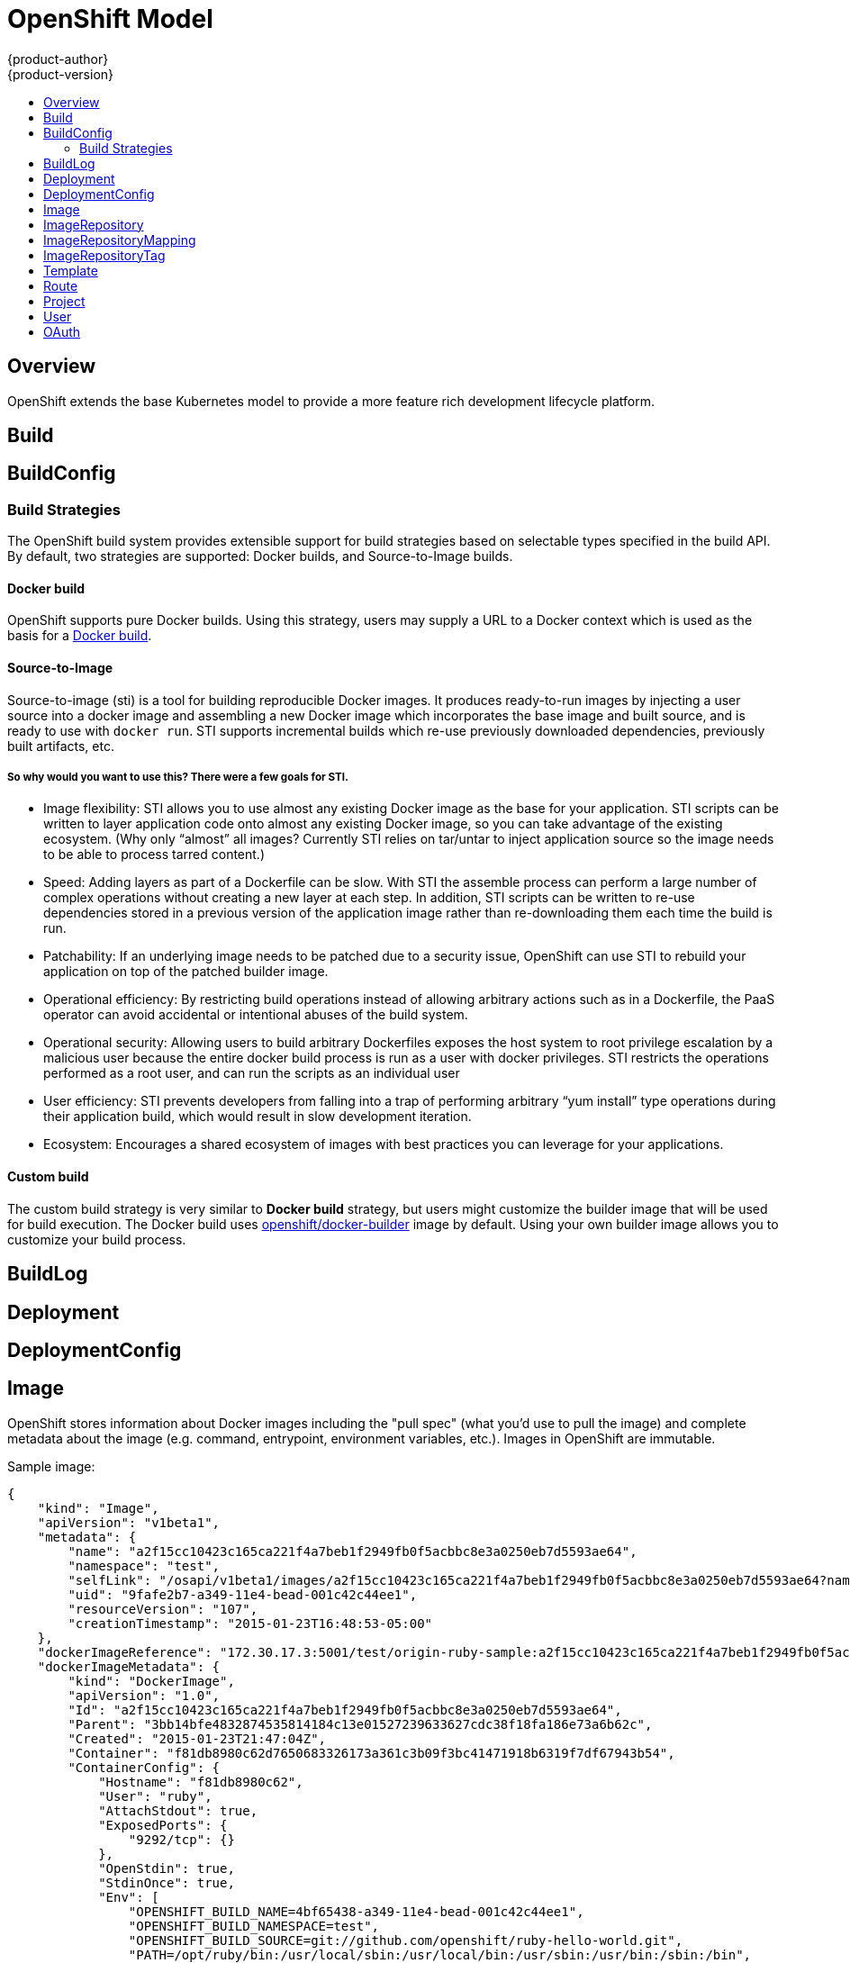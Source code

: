 = OpenShift Model
{product-author}
{product-version}
:data-uri:
:icons:
:experimental:
:toc: macro
:toc-title:

toc::[]

== Overview
OpenShift extends the base Kubernetes model to provide a more feature rich development lifecycle platform.

== Build

== BuildConfig

=== Build Strategies
The OpenShift build system provides extensible support for build strategies based on selectable types specified in the build API. By default, two strategies are supported: Docker builds, and Source-to-Image builds.

==== Docker build
OpenShift supports pure Docker builds. Using this strategy, users may supply a URL to a Docker context which is used as the basis for a https://docs.docker.com/reference/commandline/cli/#build[Docker build].

==== Source-to-Image
Source-to-image (sti) is a tool for building reproducible Docker images. It produces ready-to-run images by injecting a user source into a docker image and assembling a new Docker image which incorporates the base image and built source, and is ready to use with `docker run`. STI supports incremental builds which re-use previously downloaded dependencies, previously built artifacts, etc.

===== So why would you want to use this? There were a few goals for STI.

* Image flexibility: STI allows you to use almost any existing Docker image as the base for your application. STI scripts can be written to layer application code onto almost any existing Docker image, so you can take advantage of the existing ecosystem. (Why only “almost” all images? Currently STI relies on tar/untar to inject application source so the image needs to be able to process tarred content.)
* Speed: Adding layers as part of a Dockerfile can be slow. With STI the assemble process can perform a large number of complex operations without creating a new layer at each step. In addition, STI scripts can be written to re-use dependencies stored in a previous version of the application image rather than re-downloading them each time the build is run.
* Patchability: If an underlying image needs to be patched due to a security issue, OpenShift can use STI to rebuild your application on top of the patched builder image.
* Operational efficiency: By restricting build operations instead of allowing arbitrary actions such as in a Dockerfile, the PaaS operator can avoid accidental or intentional abuses of the build system.
* Operational security: Allowing users to build arbitrary Dockerfiles exposes the host system to root privilege escalation by a malicious user because the entire docker build process is run as a user with docker privileges. STI restricts the operations performed as a root user, and can run the scripts as an individual user
* User efficiency: STI prevents developers from falling into a trap of performing arbitrary “yum install” type operations during their application build, which would result in slow development iteration.
* Ecosystem: Encourages a shared ecosystem of images with best practices you can leverage for your applications.

==== Custom build
The custom build strategy is very similar to *Docker build* strategy, but users might customize the builder image that will be used for build execution. The Docker build uses https://registry.hub.docker.com/u/openshift/docker-builder/[openshift/docker-builder] image by default. Using your own builder image allows you to customize your build process.

== BuildLog

== Deployment

== DeploymentConfig

== Image
OpenShift stores information about Docker images including the "pull spec" (what you'd use to pull the image) and complete metadata about the image (e.g. command, entrypoint, environment variables, etc.). Images in OpenShift are immutable.

Sample image:
----
{
    "kind": "Image",
    "apiVersion": "v1beta1",
    "metadata": {
        "name": "a2f15cc10423c165ca221f4a7beb1f2949fb0f5acbbc8e3a0250eb7d5593ae64",
        "namespace": "test",
        "selfLink": "/osapi/v1beta1/images/a2f15cc10423c165ca221f4a7beb1f2949fb0f5acbbc8e3a0250eb7d5593ae64?namespace=test",
        "uid": "9fafe2b7-a349-11e4-bead-001c42c44ee1",
        "resourceVersion": "107",
        "creationTimestamp": "2015-01-23T16:48:53-05:00"
    },
    "dockerImageReference": "172.30.17.3:5001/test/origin-ruby-sample:a2f15cc10423c165ca221f4a7beb1f2949fb0f5acbbc8e3a0250eb7d5593ae64",
    "dockerImageMetadata": {
        "kind": "DockerImage",
        "apiVersion": "1.0",
        "Id": "a2f15cc10423c165ca221f4a7beb1f2949fb0f5acbbc8e3a0250eb7d5593ae64",
        "Parent": "3bb14bfe4832874535814184c13e01527239633627cdc38f18fa186e73a6b62c",
        "Created": "2015-01-23T21:47:04Z",
        "Container": "f81db8980c62d7650683326173a361c3b09f3bc41471918b6319f7df67943b54",
        "ContainerConfig": {
            "Hostname": "f81db8980c62",
            "User": "ruby",
            "AttachStdout": true,
            "ExposedPorts": {
                "9292/tcp": {}
            },
            "OpenStdin": true,
            "StdinOnce": true,
            "Env": [
                "OPENSHIFT_BUILD_NAME=4bf65438-a349-11e4-bead-001c42c44ee1",
                "OPENSHIFT_BUILD_NAMESPACE=test",
                "OPENSHIFT_BUILD_SOURCE=git://github.com/openshift/ruby-hello-world.git",
                "PATH=/opt/ruby/bin:/usr/local/sbin:/usr/local/bin:/usr/sbin:/usr/bin:/sbin:/bin",
                "STI_SCRIPTS_URL=https://raw.githubusercontent.com/openshift/ruby-20-centos/master/.sti/bin",
                "APP_ROOT=.",
                "HOME=/opt/ruby"
            ],
            "Cmd": [
                "/bin/sh",
                "-c",
                "tar -C /tmp -xf - \u0026\u0026 /tmp/scripts/assemble"
            ],
            "Image": "openshift/ruby-20-centos",
            "WorkingDir": "/opt/ruby/src"
        },
        "DockerVersion": "1.4.1-dev",
        "Config": {
            "User": "ruby",
            "ExposedPorts": {
                "9292/tcp": {}
            },
            "Env": [
                "OPENSHIFT_BUILD_NAME=4bf65438-a349-11e4-bead-001c42c44ee1",
                "OPENSHIFT_BUILD_NAMESPACE=test",
                "OPENSHIFT_BUILD_SOURCE=git://github.com/openshift/ruby-hello-world.git",
                "PATH=/opt/ruby/bin:/usr/local/sbin:/usr/local/bin:/usr/sbin:/usr/bin:/sbin:/bin",
                "STI_SCRIPTS_URL=https://raw.githubusercontent.com/openshift/ruby-20-centos/master/.sti/bin",
                "APP_ROOT=.",
                "HOME=/opt/ruby"
            ],
            "Cmd": [
                "/tmp/scripts/run"
            ],
            "WorkingDir": "/opt/ruby/src"
        },
        "Architecture": "amd64",
        "Size": 11710004
    },
    "dockerImageMetadataVersion": "1.0"
}
----

Each container in a pod has a Docker image. Once you have created an image and pushed it to your registry, you can then refer to it in the Kubernetes pod.

The kubelet pulls the image from a specified repository. However, if the `imagePullPolicy` parameter is set to `PullIfNotPresent` or `PullNever` then the image is pulled from a local repository instead. This can be used to load images quickly, or as an alternative to loading a private registry. 

== ImageRepository
An ImageRepository is a representation of a stream of related images. Other OpenShift components such as builds and deployments can watch an ImageRepository to be notified when new images are added and react accordingly (perform a new build and/or deployment).

Sample image repository:
----
{
    "kind": "ImageRepository",
    "apiVersion": "v1beta1",
    "metadata": {
        "name": "origin-ruby-sample",
        "namespace": "test",
        "selfLink": "/osapi/v1beta1/imageRepositories/origin-ruby-sample?namespace=test",
        "uid": "04e7133e-a349-11e4-bead-001c42c44ee1",
        "resourceVersion": "108",
        "creationTimestamp": "2015-01-23T16:44:33-05:00",
        "labels": {
            "template": "ruby-helloworld-sample"
        }
    },
    "tags": {
        "latest": "a2f15cc10423c165ca221f4a7beb1f2949fb0f5acbbc8e3a0250eb7d5593ae64"
    },
    "status": {
        "dockerImageRepository": "172.30.17.3:5001/test/origin-ruby-sample"
    }
}
----

== ImageRepositoryMapping
When the integrated OpenShift Docker registry receives a new image, it sends a notification to OpenShift via the ImageRepositoryMapping route. The registry informs OpenShift of the image's namespace, name, tag, and Docker metadata. OpenShift uses this information to create a new OpenShift Image and to update the appropriate ImageRepository with the mapping between the image's tag and the image itself.

Sample ImageRepositoryMapping:
----
{
    "apiVersion": "v1beta1",
    "dockerImageRepository": "172.30.17.3:5001/test/origin-ruby-sample",
    "image": {
        "dockerImageMetadata": {
            "Architecture": "amd64",
            "Author": "",
            "Comment": "",
            "Config": {
                "AttachStderr": false,
                "AttachStdin": false,
                "AttachStdout": false,
                "Cmd": [
                    "/tmp/scripts/run"
                ],
                "CpuShares": 0,
                "Cpuset": "",
                "Domainname": "",
                "Entrypoint": null,
                "Env": [
                    "OPENSHIFT_BUILD_NAME=4bf65438-a349-11e4-bead-001c42c44ee1",
                    "OPENSHIFT_BUILD_NAMESPACE=test",
                    "OPENSHIFT_BUILD_SOURCE=git://github.com/openshift/ruby-hello-world.git",
                    "PATH=/opt/ruby/bin:/usr/local/sbin:/usr/local/bin:/usr/sbin:/usr/bin:/sbin:/bin",
                    "STI_SCRIPTS_URL=https://raw.githubusercontent.com/openshift/ruby-20-centos/master/.sti/bin",
                    "APP_ROOT=.",
                    "HOME=/opt/ruby"
                ],
                "ExposedPorts": {
                    "9292/tcp": {}
                },
                "Hostname": "",
                "Image": "",
                "MacAddress": "",
                "Memory": 0,
                "MemorySwap": 0,
                "NetworkDisabled": false,
                "OnBuild": null,
                "OpenStdin": false,
                "PortSpecs": null,
                "StdinOnce": false,
                "Tty": false,
                "User": "ruby",
                "Volumes": null,
                "WorkingDir": "/opt/ruby/src"
            },
            "Container": "f81db8980c62d7650683326173a361c3b09f3bc41471918b6319f7df67943b54",
            "ContainerConfig": {
                "AttachStderr": false,
                "AttachStdin": false,
                "AttachStdout": true,
                "Cmd": [
                    "/bin/sh",
                    "-c",
                    "tar -C /tmp -xf - && /tmp/scripts/assemble"
                ],
                "CpuShares": 0,
                "Cpuset": "",
                "Domainname": "",
                "Entrypoint": null,
                "Env": [
                    "OPENSHIFT_BUILD_NAME=4bf65438-a349-11e4-bead-001c42c44ee1",
                    "OPENSHIFT_BUILD_NAMESPACE=test",
                    "OPENSHIFT_BUILD_SOURCE=git://github.com/openshift/ruby-hello-world.git",
                    "PATH=/opt/ruby/bin:/usr/local/sbin:/usr/local/bin:/usr/sbin:/usr/bin:/sbin:/bin",
                    "STI_SCRIPTS_URL=https://raw.githubusercontent.com/openshift/ruby-20-centos/master/.sti/bin",
                    "APP_ROOT=.",
                    "HOME=/opt/ruby"
                ],
                "ExposedPorts": {
                    "9292/tcp": {}
                },
                "Hostname": "f81db8980c62",
                "Image": "openshift/ruby-20-centos",
                "MacAddress": "",
                "Memory": 0,
                "MemorySwap": 0,
                "NetworkDisabled": false,
                "OnBuild": null,
                "OpenStdin": true,
                "PortSpecs": null,
                "StdinOnce": true,
                "Tty": false,
                "User": "ruby",
                "Volumes": null,
                "WorkingDir": "/opt/ruby/src"
            },
            "Created": "2015-01-23T21:47:04.16821779Z",
            "DockerVersion": "1.4.1-dev",
            "Id": "a2f15cc10423c165ca221f4a7beb1f2949fb0f5acbbc8e3a0250eb7d5593ae64",
            "Parent": "3bb14bfe4832874535814184c13e01527239633627cdc38f18fa186e73a6b62c",
            "Size": 11710004
        },
        "dockerImageReference": "172.30.17.3:5001/test/origin-ruby-sample:a2f15cc10423c165ca221f4a7beb1f2949fb0f5acbbc8e3a0250eb7d5593ae64",
        "metadata": {
            "name": "a2f15cc10423c165ca221f4a7beb1f2949fb0f5acbbc8e3a0250eb7d5593ae64"
        }
    },
    "kind": "ImageRepositoryMapping",
    "metadata": {
        "name": "origin-ruby-sample",
        "namespace": "test"
    },
    "tag": "latest"
}
----

== ImageRepositoryTag
ImageRepositoryTag is a convenience route used to retrieve an Image for a given ImageRepository and Tag.

== Template
A template describes a set of resources intended to be used together that can be customized and processed to produce a configuration. Each template can define a list of parameters that can be modified for consumption by containers.

Sample Template:

----
{
  "kind": "Template",
  "apiVersion": "v1beta1",
  "parameters": [
    {
      "name": "REDIS_PASSWORD",
      "description": "Password used for Redis authentication",
      "generate": "expression",
      "from": "[A-Z0-9]{8}"
    },
  ],
  "items": [
    {
      "id": "redis-master",
      "kind": "Pod",
      "apiVersion": "v1beta1",
      "labels": {"name": "redis-master"},
      "desiredState": {
        "manifest": {
          "version": "v1beta1",
          "name": "redis-master",
          "containers": [{
            "name": "master",
            "image": "dockerfile/redis",
            "env": [
              {
                "name": "REDIS_PASSWORD",
                "value": "${REDIS_PASSWORD}"
              }
            ],
            "ports": [{
              "containerPort": 6379
            }]
          }]
        }
      }
    },
  ]
}
}
----

== Route

== Project

== User

== OAuth
